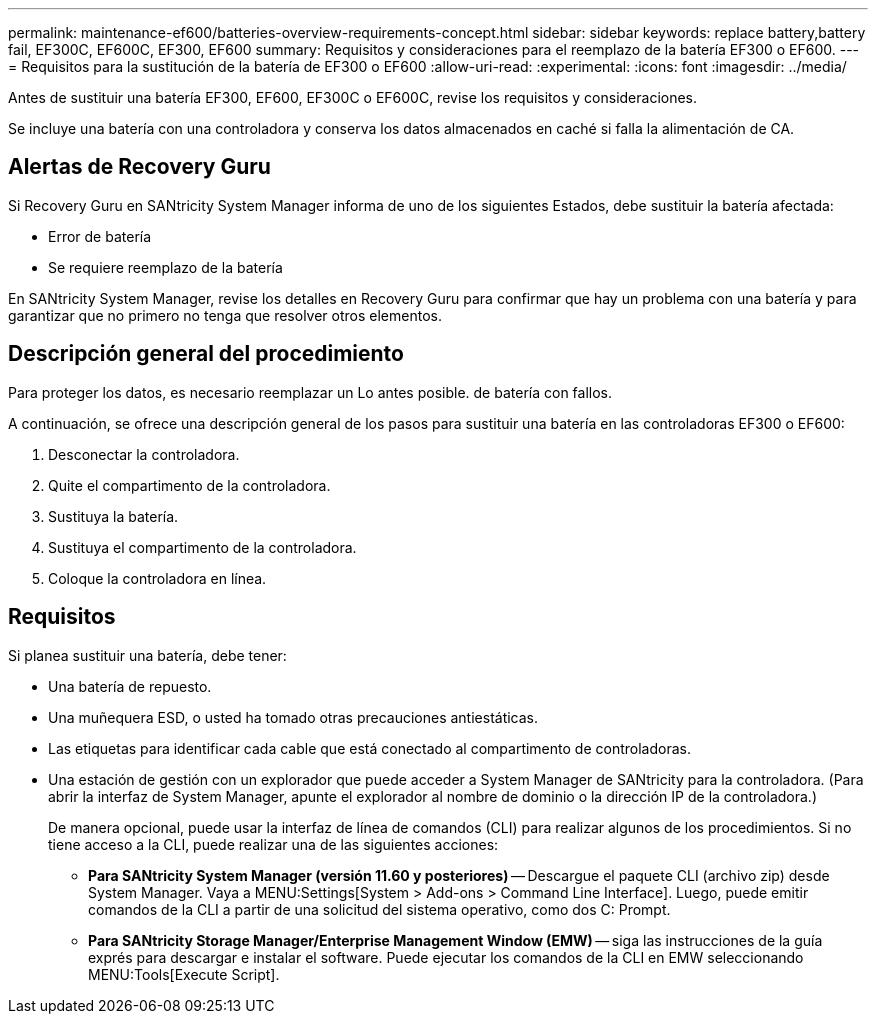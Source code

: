 ---
permalink: maintenance-ef600/batteries-overview-requirements-concept.html 
sidebar: sidebar 
keywords: replace battery,battery fail, EF300C, EF600C, EF300, EF600 
summary: Requisitos y consideraciones para el reemplazo de la batería EF300 o EF600. 
---
= Requisitos para la sustitución de la batería de EF300 o EF600
:allow-uri-read: 
:experimental: 
:icons: font
:imagesdir: ../media/


[role="lead"]
Antes de sustituir una batería EF300, EF600, EF300C o EF600C, revise los requisitos y consideraciones.

Se incluye una batería con una controladora y conserva los datos almacenados en caché si falla la alimentación de CA.



== Alertas de Recovery Guru

Si Recovery Guru en SANtricity System Manager informa de uno de los siguientes Estados, debe sustituir la batería afectada:

* Error de batería
* Se requiere reemplazo de la batería


En SANtricity System Manager, revise los detalles en Recovery Guru para confirmar que hay un problema con una batería y para garantizar que no primero no tenga que resolver otros elementos.



== Descripción general del procedimiento

Para proteger los datos, es necesario reemplazar un Lo antes posible. de batería con fallos.

A continuación, se ofrece una descripción general de los pasos para sustituir una batería en las controladoras EF300 o EF600:

. Desconectar la controladora.
. Quite el compartimento de la controladora.
. Sustituya la batería.
. Sustituya el compartimento de la controladora.
. Coloque la controladora en línea.




== Requisitos

Si planea sustituir una batería, debe tener:

* Una batería de repuesto.
* Una muñequera ESD, o usted ha tomado otras precauciones antiestáticas.
* Las etiquetas para identificar cada cable que está conectado al compartimento de controladoras.
* Una estación de gestión con un explorador que puede acceder a System Manager de SANtricity para la controladora. (Para abrir la interfaz de System Manager, apunte el explorador al nombre de dominio o la dirección IP de la controladora.)
+
De manera opcional, puede usar la interfaz de línea de comandos (CLI) para realizar algunos de los procedimientos. Si no tiene acceso a la CLI, puede realizar una de las siguientes acciones:

+
** *Para SANtricity System Manager (versión 11.60 y posteriores)* -- Descargue el paquete CLI (archivo zip) desde System Manager. Vaya a MENU:Settings[System > Add-ons > Command Line Interface]. Luego, puede emitir comandos de la CLI a partir de una solicitud del sistema operativo, como dos C: Prompt.
** *Para SANtricity Storage Manager/Enterprise Management Window (EMW)* -- siga las instrucciones de la guía exprés para descargar e instalar el software. Puede ejecutar los comandos de la CLI en EMW seleccionando MENU:Tools[Execute Script].



